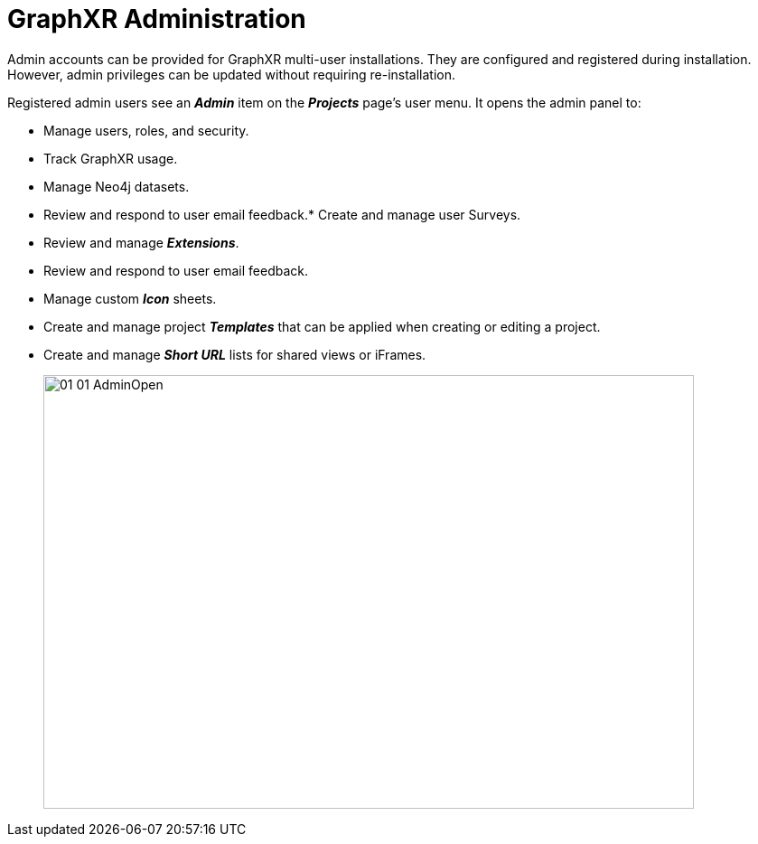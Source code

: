 = GraphXR Administration

Admin accounts can be provided for GraphXR multi-user installations. They are configured and registered during installation. However, admin privileges can be updated without requiring re-installation.

Registered admin users see an *_Admin_* item on the *_Projects_* page's user menu. It opens the admin panel to: 

* Manage users, roles, and security.
* Track GraphXR usage.
* Manage Neo4j datasets.
* Review and respond to user email feedback.* Create and manage user Surveys.
* Review and manage *_Extensions_*.
* Review and respond to user email feedback.
* Manage custom *_Icon_* sheets.
* Create and manage project *_Templates_* that can be applied when creating or editing a project.
* Create and manage *_Short URL_* lists for shared views or iFrames.
+
image::/v2_17/01_01_AdminOpen.png[,720,480,role=text-left] 
+



